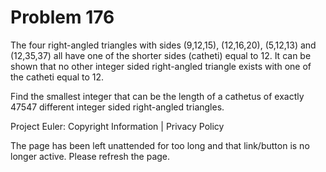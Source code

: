 *   Problem 176

   The four right-angled triangles with sides (9,12,15), (12,16,20),
   (5,12,13) and (12,35,37) all have one of the shorter sides (catheti) equal
   to 12. It can be shown that no other integer sided right-angled triangle
   exists with one of the catheti equal to 12.

   Find the smallest integer that can be the length of a cathetus of exactly
   47547 different integer sided right-angled triangles.

   Project Euler: Copyright Information | Privacy Policy

   The page has been left unattended for too long and that link/button is no
   longer active. Please refresh the page.
